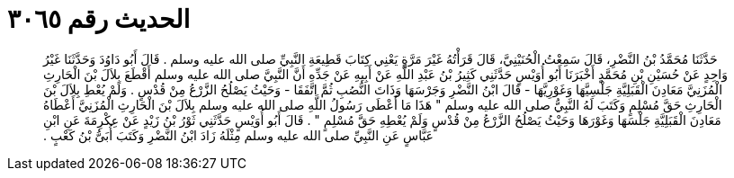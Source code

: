 
= الحديث رقم ٣٠٦٥

[quote.hadith]
حَدَّثَنَا مُحَمَّدُ بْنُ النَّضْرِ، قَالَ سَمِعْتُ الْحُنَيْنِيَّ، قَالَ قَرَأْتُهُ غَيْرَ مَرَّةٍ يَعْنِي كِتَابَ قَطِيعَةِ النَّبِيِّ صلى الله عليه وسلم ‏.‏ قَالَ أَبُو دَاوُدَ وَحَدَّثَنَا غَيْرُ وَاحِدٍ عَنْ حُسَيْنِ بْنِ مُحَمَّدٍ أَخْبَرَنَا أَبُو أُوَيْسٍ حَدَّثَنِي كَثِيرُ بْنُ عَبْدِ اللَّهِ عَنْ أَبِيهِ عَنْ جَدِّهِ أَنَّ النَّبِيَّ صلى الله عليه وسلم أَقْطَعَ بِلاَلَ بْنَ الْحَارِثِ الْمُزَنِيَّ مَعَادِنَ الْقَبَلِيَّةِ جَلْسِيَّهَا وَغَوْرِيَّهَا - قَالَ ابْنُ النَّضْرِ وَجَرْسَهَا وَذَاتَ النُّصُبِ ثُمَّ اتَّفَقَا - وَحَيْثُ يَصْلُحُ الزَّرْعُ مِنْ قُدْسٍ ‏.‏ وَلَمْ يُعْطِ بِلاَلَ بْنَ الْحَارِثِ حَقَّ مُسْلِمٍ وَكَتَبَ لَهُ النَّبِيُّ صلى الله عليه وسلم ‏"‏ هَذَا مَا أَعْطَى رَسُولُ اللَّهِ صلى الله عليه وسلم بِلاَلَ بْنَ الْحَارِثِ الْمُزَنِيَّ أَعْطَاهُ مَعَادِنَ الْقَبَلِيَّةِ جَلْسَهَا وَغَوْرَهَا وَحَيْثُ يَصْلُحُ الزَّرْعُ مِنْ قُدْسٍ وَلَمْ يُعْطِهِ حَقَّ مُسْلِمٍ ‏"‏ ‏.‏ قَالَ أَبُو أُوَيْسٍ حَدَّثَنِي ثَوْرُ بْنُ زَيْدٍ عَنْ عِكْرِمَةَ عَنِ ابْنِ عَبَّاسٍ عَنِ النَّبِيِّ صلى الله عليه وسلم مِثْلَهُ زَادَ ابْنُ النَّضْرِ وَكَتَبَ أُبَىُّ بْنُ كَعْبٍ ‏.‏